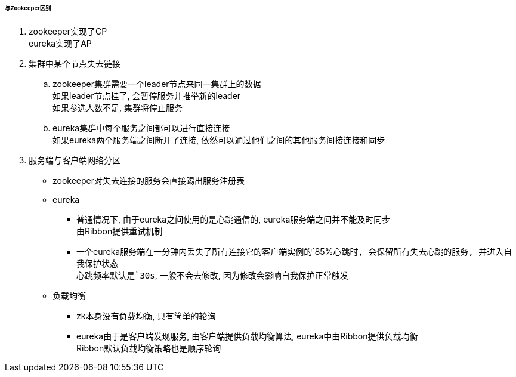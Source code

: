 

====== 与Zookeeper区别


. zookeeper实现了CP +
eureka实现了AP
. 集群中某个节点失去链接
.. zookeeper集群需要一个leader节点来同一集群上的数据 +
如果leader节点挂了, 会暂停服务并推举新的leader +
如果参选人数不足, 集群将停止服务
.. eureka集群中每个服务之间都可以进行直接连接 +
如果eureka两个服务端之间断开了连接, 依然可以通过他们之间的其他服务间接连接和同步
. 服务端与客户端网络分区
* zookeeper对失去连接的服务会直接踢出服务注册表
* eureka
** 普通情况下, 由于eureka之间使用的是心跳通信的, eureka服务端之间并不能及时同步 +
由Ribbon提供重试机制
** 一个eureka服务端在一分钟内丢失了所有连接它的客户端实例的`85%`心跳时,
会保留所有失去心跳的服务, 并进入自我保护状态 +
心跳频率默认是`30s`, 一般不会去修改, 因为修改会影响自我保护正常触发
* 负载均衡
** zk本身没有负载均衡, 只有简单的轮询
** eureka由于是客户端发现服务, 由客户端提供负载均衡算法,
eureka中由Ribbon提供负载均衡 +
Ribbon默认负载均衡策略也是顺序轮询